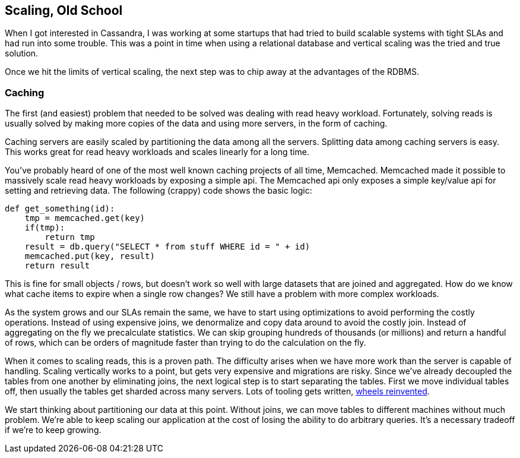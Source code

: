 == Scaling, Old School

When I got interested in Cassandra, I was working at some startups that had tried to build scalable systems with tight SLAs and had run into some trouble.  This was a point in time when using a relational database and vertical scaling was the tried and true solution.

Once we hit the limits of vertical scaling, the next step was to chip away at the advantages of the RDBMS.

=== Caching

The first (and easiest) problem that needed to be solved was dealing with read heavy workload.  Fortunately, solving reads is usually solved by making more copies of the data and using more servers, in the form of caching.

Caching servers are easily scaled by partitioning the data among all the servers.  Splitting data among caching servers is easy.   This works great for read heavy workloads and scales linearly for a long time.

You've probably heard of one of the most well known caching projects of all time, Memcached.  Memcached made it possible to massively scale read heavy workloads by exposing a simple api.  The Memcached api only exposes a simple key/value api for setting and retrieving data.  The following (crappy) code shows the basic logic:

```python
def get_something(id):
    tmp = memcached.get(key)
    if(tmp):
        return tmp
    result = db.query("SELECT * from stuff WHERE id = " + id)
    memcached.put(key, result)
    return result
```

This is fine for small objects / rows, but doesn't work so well with large datasets that are joined and aggregated.  How do we know what cache items to expire when a single row changes?  We still have a problem with more complex workloads.

As the system grows and our SLAs remain the same, we have to start using optimizations to avoid performing the costly operations.  Instead of using expensive joins, we denormalize and copy data around to avoid the costly join.  Instead of aggregating on the fly we precalculate statistics.  We can skip grouping hundreds of thousands (or millions) and return a handful of rows, which can be orders of magnitude faster than trying to do the calculation on the fly.

When it comes to scaling reads, this is a proven path.  The difficulty arises when we have more work than the server is capable of handling.  Scaling vertically works to a point, but gets very expensive and migrations are risky.  Since we've already decoupled the tables from one another by eliminating joins, the next logical step is to start separating the tables.  First we move individual tables off, then usually the tables get sharded across many servers.  Lots of tooling gets written, https://eng.uber.com/mysql-migration/[wheels reinvented].

We start thinking about partitioning our data at this point.  Without joins, we can move tables to different machines without much problem.  We're able to keep scaling our application at the cost of losing the ability to do arbitrary queries.  It's a necessary tradeoff if we're to keep growing.


